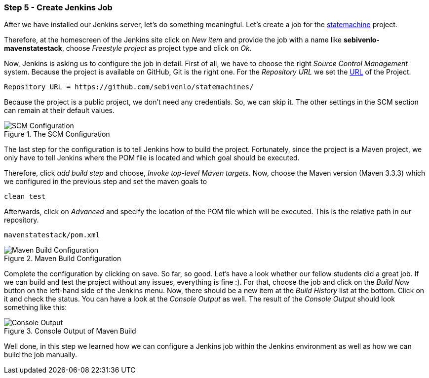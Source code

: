 === Step 5 - Create Jenkins Job
After we have installed our Jenkins server, let's do something meaningful. Let's create a job for the link:https://github.com/sebivenlo/statemachines[statemachine] project.

Therefore, at the homescreen of the Jenkins site click on _New item_ and provide the job with a name like *sebivenlo-mavenstatestack*, choose _Freestyle project_ as project type and click on _Ok_.

Now, Jenkins is asking us to configure the job in detail. First of all, we have to choose the right _Source Control Management_ system. Because the project is available on GitHub, Git is the right one. For the _Repository URL_ we set the link:https://github.com/sebivenlo/statemachines[URL] of the Project.

[source]
Repository URL = https://github.com/sebivenlo/statemachines/

Because the project is a public project, we don't need any credentials. So, we can skip it. The other settings in the SCM section can remain at their default values.

[[img-scm-configuration]]
.The SCM Configuration
image::configuration-SCM.png[SCM Configuration]

The last step for the configuration is to tell Jenkins how to build the project. Fortunately, since the project is a Maven project, we only have to tell Jenkins where the POM file is located and which goal should be executed.

Therefore, click _add build step_ and choose, _Invoke top-level Maven targets_. Now, choose the Maven version (Maven 3.3.3) which we configured in the previous step and set the maven goals to

[source,bash]
clean test

Afterwards, click on _Advanced_ and specify the location of the POM file which will be executed. This is the relative path in our repository.

[source]
mavenstatestack/pom.xml

[[img-maven-build-configuration]]
.Maven Build Configuration
image::configuration-build.png[Maven Build Configuration]


Complete the configuration by clicking on save. So far, so good. Let's
have a look whether our fellow students did a great job. If we can
build and test the project without any issues, everything is fine
:). For that, choose the job and click on the _Build Now_ button on
the left-hand side of the Jenkins menu. Now, there should be a new item at the _Build History_ list at the bottom. Click on it and check the status. You can have a look at the _Console Output_ as well. The result of the _Console Output_ should look something like this:

[[img-maven-console-output]]
.Console Output of Maven Build
image::console-result.png[Console Output]

Well done, in this step we learned how we can configure a Jenkins job within the Jenkins environment as well as how we can build the job manually.
